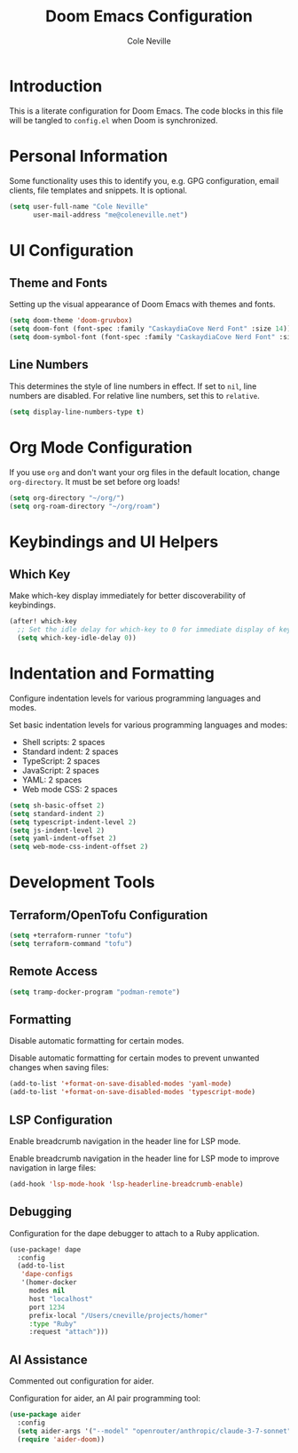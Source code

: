 #+TITLE: Doom Emacs Configuration
#+AUTHOR: Cole Neville
#+DESCRIPTION: A literate configuration for Doom Emacs
#+PROPERTY: header-args:emacs-lisp :tangle config.el

* Introduction

This is a literate configuration for Doom Emacs. The code blocks in this file will be tangled to =config.el= when Doom is synchronized.

* Personal Information

Some functionality uses this to identify you, e.g. GPG configuration, email clients, file templates and snippets. It is optional.

#+begin_src emacs-lisp
(setq user-full-name "Cole Neville"
      user-mail-address "me@coleneville.net")
#+end_src

* UI Configuration

** Theme and Fonts

Setting up the visual appearance of Doom Emacs with themes and fonts.

#+begin_src emacs-lisp
(setq doom-theme 'doom-gruvbox)
(setq doom-font (font-spec :family "CaskaydiaCove Nerd Font" :size 14))
(setq doom-symbol-font (font-spec :family "CaskaydiaCove Nerd Font" :size 16))
#+end_src

** Line Numbers

This determines the style of line numbers in effect. If set to =nil=, line numbers are disabled. For relative line numbers, set this to =relative=.

#+begin_src emacs-lisp
(setq display-line-numbers-type t)
#+end_src

* Org Mode Configuration

If you use =org= and don't want your org files in the default location, change =org-directory=. It must be set before org loads!

#+begin_src emacs-lisp
(setq org-directory "~/org/")
(setq org-roam-directory "~/org/roam")
#+end_src

* Keybindings and UI Helpers

** Which Key

Make which-key display immediately for better discoverability of keybindings.

#+begin_src emacs-lisp
(after! which-key
  ;; Set the idle delay for which-key to 0 for immediate display of keybindings.
  (setq which-key-idle-delay 0))
#+end_src

* Indentation and Formatting

Configure indentation levels for various programming languages and modes.

Set basic indentation levels for various programming languages and modes:

- Shell scripts: 2 spaces
- Standard indent: 2 spaces
- TypeScript: 2 spaces
- JavaScript: 2 spaces
- YAML: 2 spaces
- Web mode CSS: 2 spaces

#+begin_src emacs-lisp
(setq sh-basic-offset 2)
(setq standard-indent 2)
(setq typescript-indent-level 2)
(setq js-indent-level 2)
(setq yaml-indent-offset 2)
(setq web-mode-css-indent-offset 2)
#+end_src

* Development Tools

** Terraform/OpenTofu Configuration

#+begin_src emacs-lisp
(setq +terraform-runner "tofu")
(setq terraform-command "tofu")
#+end_src

** Remote Access

#+begin_src emacs-lisp
(setq tramp-docker-program "podman-remote")
#+end_src

** Formatting

Disable automatic formatting for certain modes.

Disable automatic formatting for certain modes to prevent unwanted changes when saving files:

#+begin_src emacs-lisp
(add-to-list '+format-on-save-disabled-modes 'yaml-mode)
(add-to-list '+format-on-save-disabled-modes 'typescript-mode)
#+end_src

** LSP Configuration

Enable breadcrumb navigation in the header line for LSP mode.

Enable breadcrumb navigation in the header line for LSP mode to improve navigation in large files:

#+begin_src emacs-lisp
(add-hook 'lsp-mode-hook 'lsp-headerline-breadcrumb-enable)
#+end_src

** Debugging

Configuration for the dape debugger to attach to a Ruby application.

#+begin_src emacs-lisp
(use-package! dape
  :config
  (add-to-list
   'dape-configs
   '(homer-docker
     modes nil
     host "localhost"
     port 1234
     prefix-local "/Users/cneville/projects/homer"
     :type "Ruby"
     :request "attach")))
#+end_src

** AI Assistance

Commented out configuration for aider.

Configuration for aider, an AI pair programming tool:

#+begin_src emacs-lisp
(use-package aider
  :config
  (setq aider-args '("--model" "openrouter/anthropic/claude-3-7-sonnet"))
  (require 'aider-doom))
#+end_src
